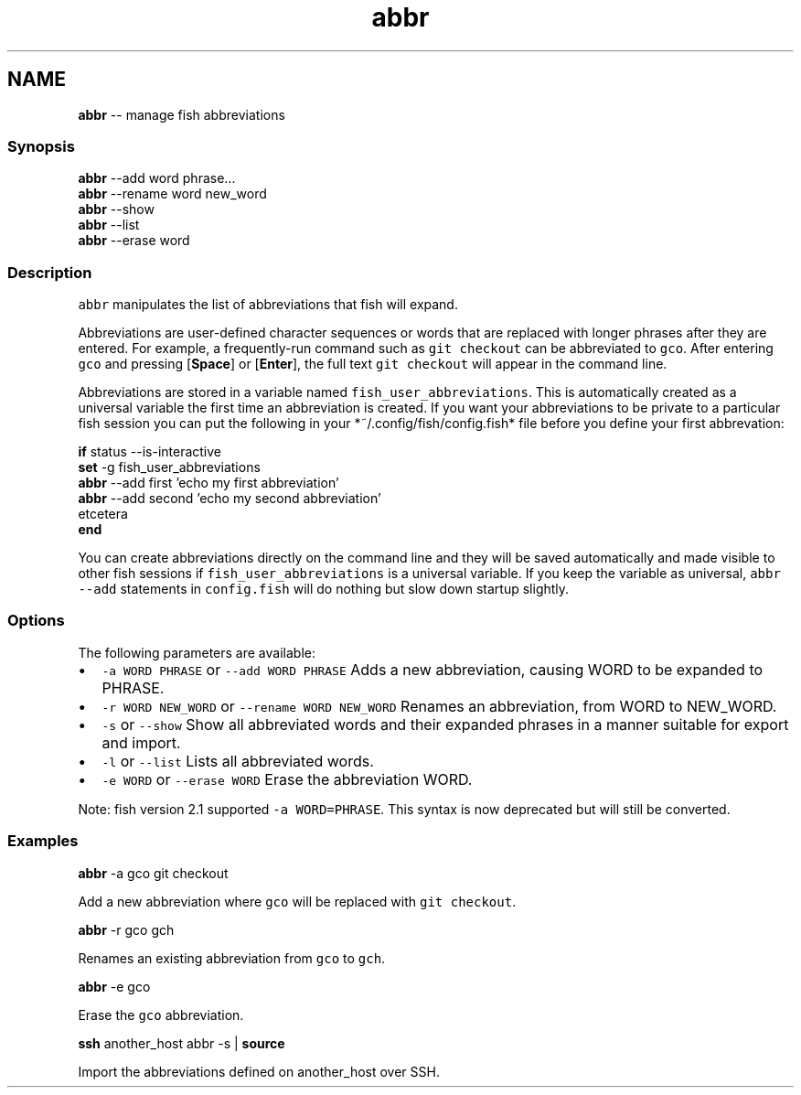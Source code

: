 .TH "abbr" 1 "Tue Sep 4 2018" "Version 2.7.1" "fish" \" -*- nroff -*-
.ad l
.nh
.SH NAME
\fBabbr\fP -- manage fish abbreviations 

.PP
.SS "Synopsis"
.PP
.nf

\fBabbr\fP --add word phrase\&.\&.\&.
\fBabbr\fP --rename word new_word
\fBabbr\fP --show
\fBabbr\fP --list
\fBabbr\fP --erase word
.fi
.PP
.SS "Description"
\fCabbr\fP manipulates the list of abbreviations that fish will expand\&.
.PP
Abbreviations are user-defined character sequences or words that are replaced with longer phrases after they are entered\&. For example, a frequently-run command such as \fCgit checkout\fP can be abbreviated to \fCgco\fP\&. After entering \fCgco\fP and pressing [\fBSpace\fP] or [\fBEnter\fP], the full text \fCgit checkout\fP will appear in the command line\&.
.PP
Abbreviations are stored in a variable named \fCfish_user_abbreviations\fP\&. This is automatically created as a universal variable the first time an abbreviation is created\&. If you want your abbreviations to be private to a particular fish session you can put the following in your *~/\&.config/fish/config\&.fish* file before you define your first abbrevation:
.PP
.PP
.nf

\fBif\fP status --is-interactive
    \fBset\fP -g fish_user_abbreviations
    \fBabbr\fP --add first 'echo my first abbreviation'
    \fBabbr\fP --add second 'echo my second abbreviation'
      etcetera
\fBend\fP
.fi
.PP
.PP
You can create abbreviations directly on the command line and they will be saved automatically and made visible to other fish sessions if \fCfish_user_abbreviations\fP is a universal variable\&. If you keep the variable as universal, \fCabbr --add\fP statements in \fCconfig\&.fish\fP will do nothing but slow down startup slightly\&.
.SS "Options"
The following parameters are available:
.PP
.IP "\(bu" 2
\fC-a WORD PHRASE\fP or \fC--add WORD PHRASE\fP Adds a new abbreviation, causing WORD to be expanded to PHRASE\&.
.IP "\(bu" 2
\fC-r WORD NEW_WORD\fP or \fC--rename WORD NEW_WORD\fP Renames an abbreviation, from WORD to NEW_WORD\&.
.IP "\(bu" 2
\fC-s\fP or \fC--show\fP Show all abbreviated words and their expanded phrases in a manner suitable for export and import\&.
.IP "\(bu" 2
\fC-l\fP or \fC--list\fP Lists all abbreviated words\&.
.IP "\(bu" 2
\fC-e WORD\fP or \fC--erase WORD\fP Erase the abbreviation WORD\&.
.PP
.PP
Note: fish version 2\&.1 supported \fC-a WORD=PHRASE\fP\&. This syntax is now deprecated but will still be converted\&.
.SS "Examples"
.PP
.nf

\fBabbr\fP -a gco git checkout
.fi
.PP
 Add a new abbreviation where \fCgco\fP will be replaced with \fCgit checkout\fP\&.
.PP
.PP
.nf

\fBabbr\fP -r gco gch
.fi
.PP
 Renames an existing abbreviation from \fCgco\fP to \fCgch\fP\&.
.PP
.PP
.nf

\fBabbr\fP -e gco
.fi
.PP
 Erase the \fCgco\fP abbreviation\&.
.PP
.PP
.nf

\fBssh\fP another_host abbr -s | \fBsource\fP
.fi
.PP
 Import the abbreviations defined on another_host over SSH\&. 
